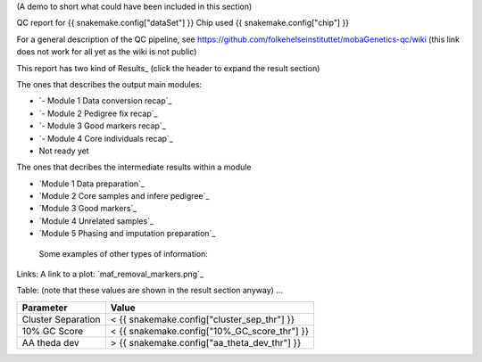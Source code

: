 (A demo to short what could have been included in this section)

QC report for {{ snakemake.config["dataSet"] }}
Chip used {{ snakemake.config["chip"] }}

For a general description of the QC pipeline, see https://github.com/folkehelseinstituttet/mobaGenetics-qc/wiki (this link does not work for all yet as the wiki is not public)

This report has two kind of Results_ (click the header to expand the result section)

The ones that describes the output main modules:

* `- Module 1 Data conversion recap`_
* `- Module 2 Pedigree fix recap`_
* `- Module 3 Good markers recap`_
* `- Module 4 Core individuals recap`_
* Not ready yet


The ones that decribes the intermediate results within a module 

* `Module 1 Data preparation`_
* `Module 2 Core samples and infere pedigree`_
* `Module 3 Good markers`_
* `Module 4 Unrelated samples`_
* `Module 5 Phasing and imputation preparation`_


 Some examples of other types of information:
  
  
Links: A link to a plot: `maf_removal_markers.png`_ 


Table: (note that these values are shown in the result section anyway) ...

====================  ====================
Parameter                   Value 
====================  ====================
Cluster Separation       < {{ snakemake.config["cluster_sep_thr"] }}
10% GC Score             < {{ snakemake.config["10%_GC_score_thr"] }}
AA theda dev             > {{ snakemake.config["aa_theta_dev_thr"] }}
====================  ====================


